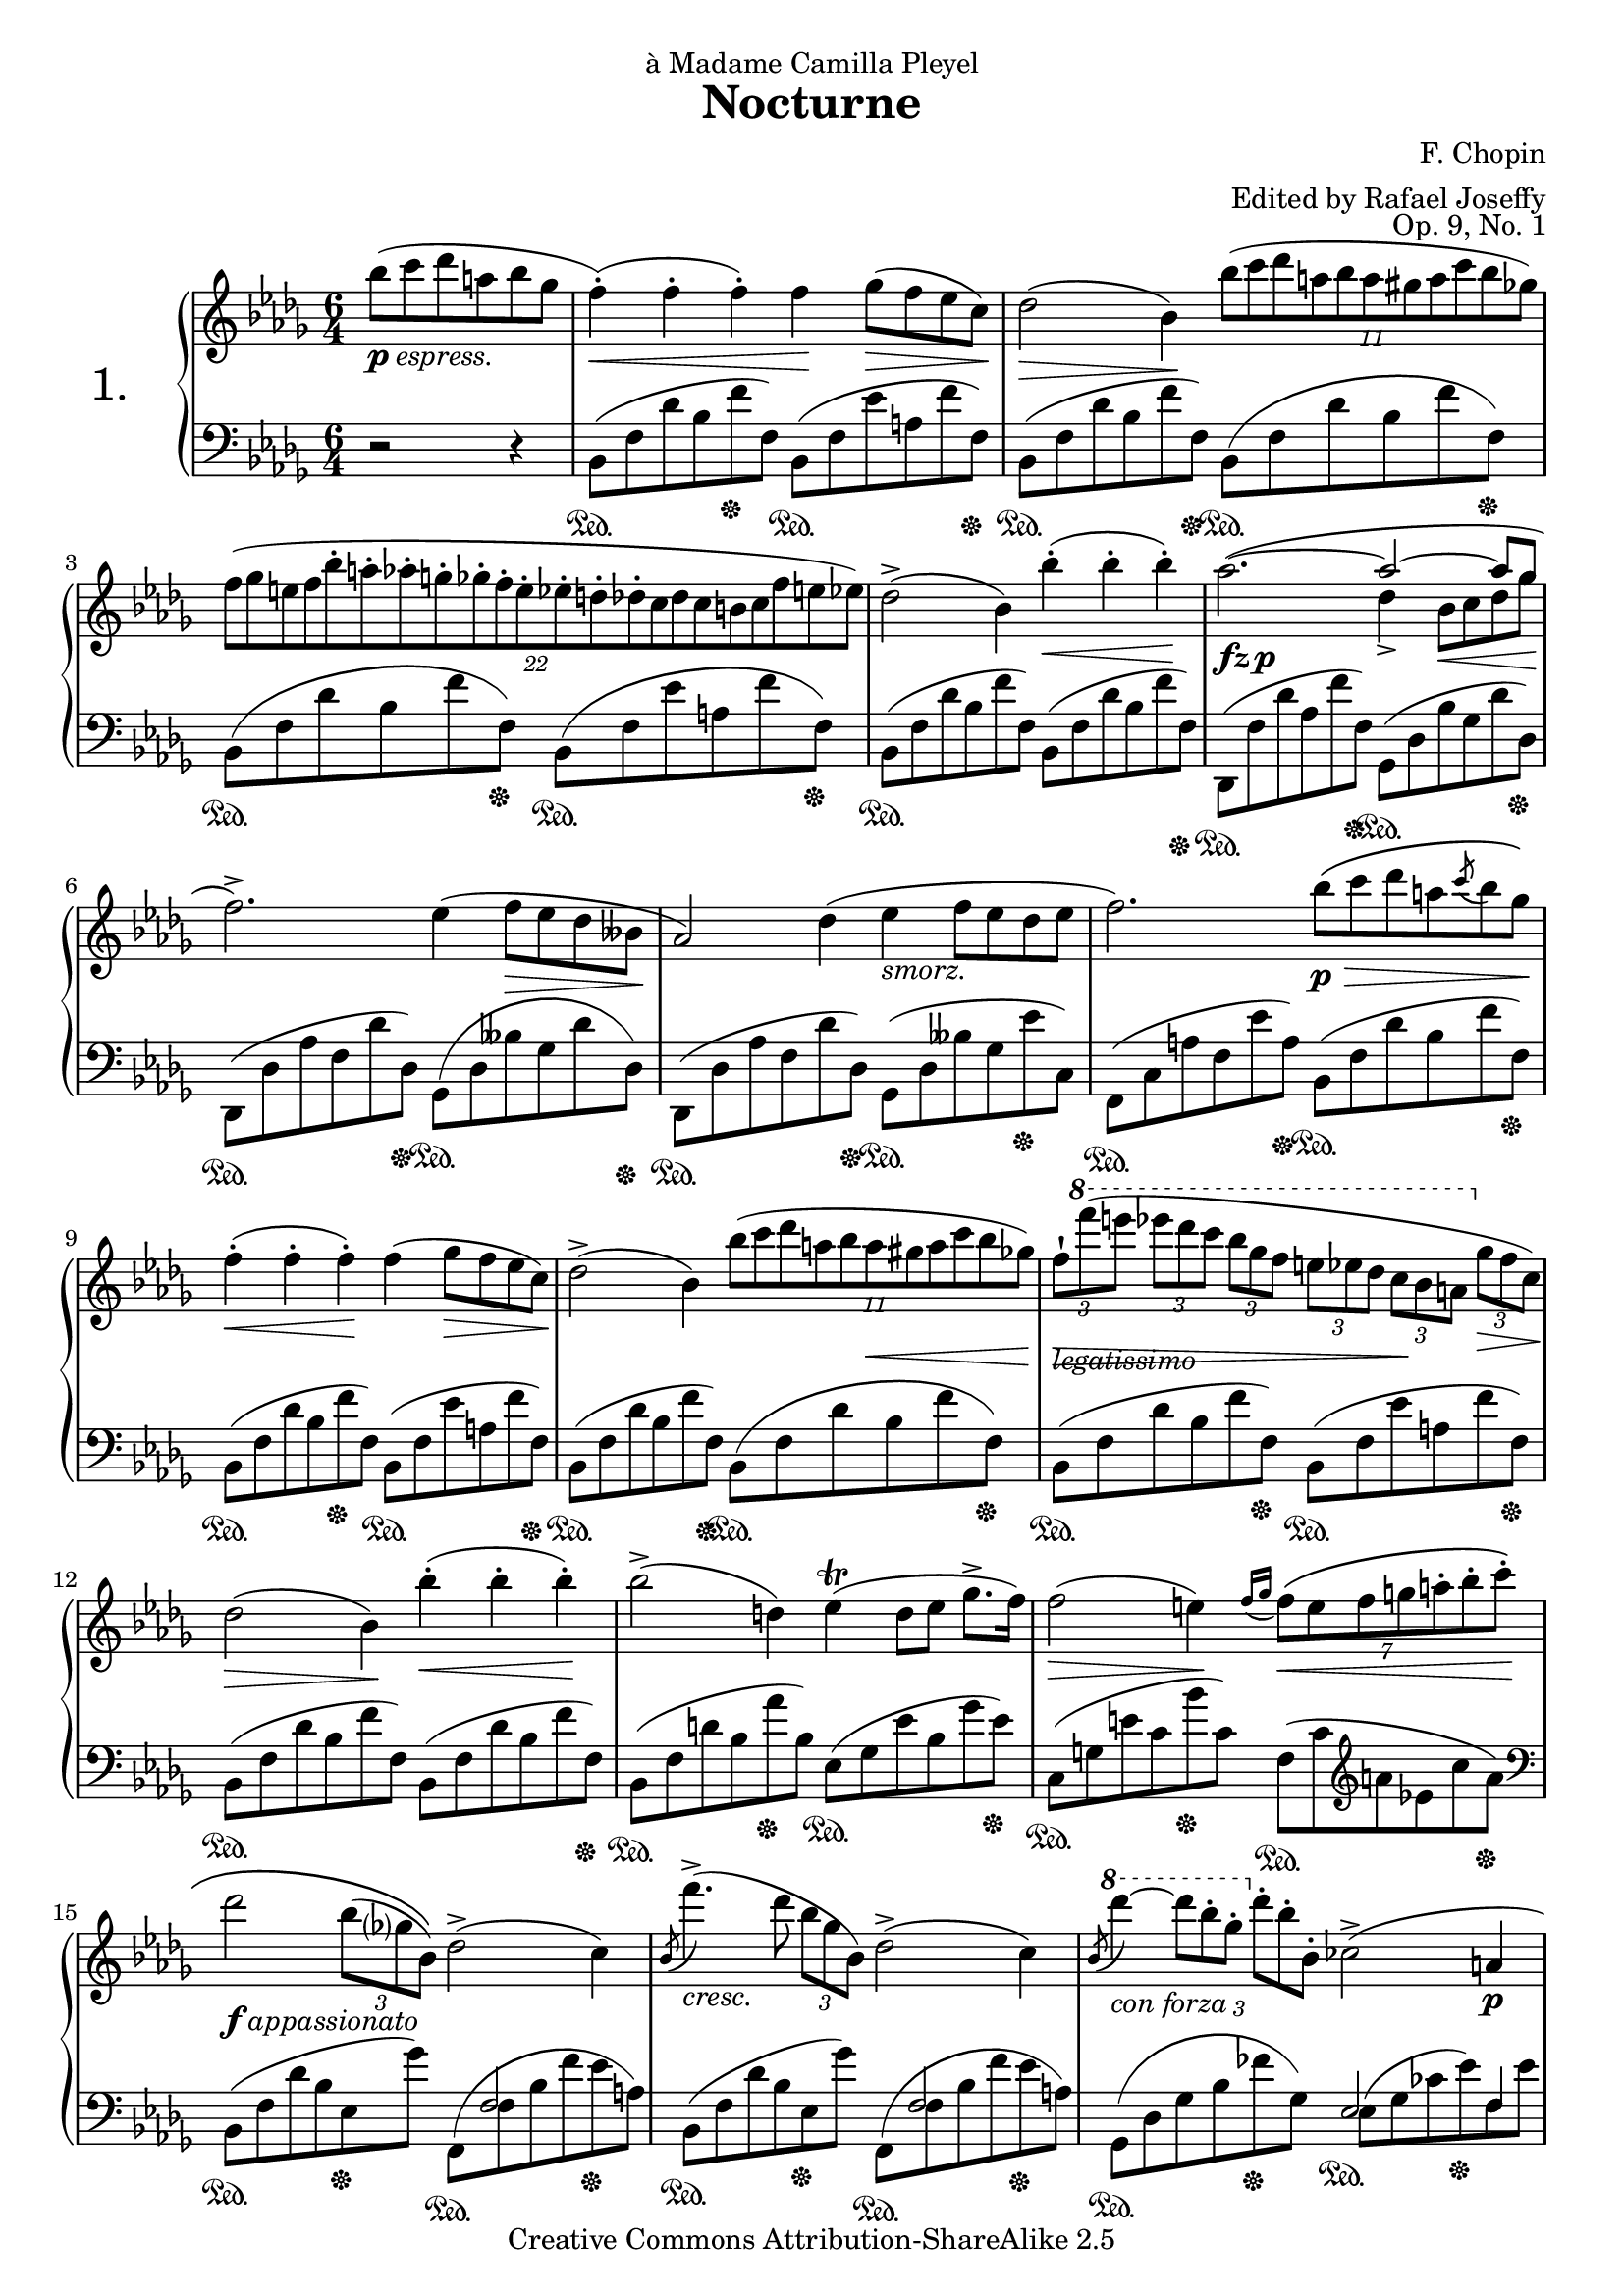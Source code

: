 \version "2.20.0"

% Nocturne No. 1 in B-flat minor
% F. Chopin - Op. 9, No. 1
% 
% typeset by Benjamin Esham <bdesham@gmail.com>
%
% This file was last updated on 2005-08-07.
%
% This music is part of the Mutopia project (http://www.MutopiaProject.org/).
% Copyright (c) The Mutopia Project and Benjamin Esham, 2005.
%
% This work is licensed under the Creative Commons Attribution-ShareAlike License 2.5.
% To view a copy of that license visit http://creativecommons.org/licenses/by-sa/2.5/
% or send a letter to Creative Commons, 559 Nathan Abbott Way, Stanford, CA 94305, USA.
% 
% NOTES
% 
% - There are no fingerings in this version.  I'll probably add them in a later version.

%%
%% MACROS
%%

% some stuff to assist with polyphony
up = {\stemUp \slurUp \tieUp \phrasingSlurUp}
down = {\stemDown \slurDown \tieDown \phrasingSlurDown}
sreset = {\stemNeutral \slurNeutral \tieNeutral \phrasingSlurNeutral}

% don't display the numbers (or brackets) on tuplets
tupletNumbersOff = {
	\override TupletBracket.bracket-visibility = ##f
	\override TupletBracket.number-visibility % number-visibility is deprecated. Tune the TupletNumber instead
 = ##f
}

% reset \tupletNumbersOff
tupletNumbersOn = {
	\revert TupletBracket.bracket-visibility
	\revert TupletBracket.number-visibility % number-visibility is deprecated. Tune the TupletNumber instead

}

% display the tuplet number for this next tuplet only
tupletNumbersOnce = { \once \override TupletBracket.number-visibility % number-visibility is deprecated. Tune the TupletNumber instead
 = ##t }

% options for breaking up tuplets
quarterTuplets = { \tupletSpan 4 }
halfBarTuplets = { \tupletSpan 2. }
wholeBarTuplets = { \tupletSpan 1*6/4 }

% shorter versions of the pedal commands
pd = \sustainOn
pu = \sustainOff

%%
%% MUSIC
%%

rightNotes = \relative c'''{
	\time 6/4
	\key bes \minor
	\clef treble
	
	%#(override-auto-beam-setting '(end * * * *) 6 8 'Staff)
	\set Staff.extraNatural = ##f
	
	\context Voice = main {
		
		\partial 2. bes8_\markup{\dynamic p \italic espress.}( c des a bes ges
		f4-.-\<)( f-. f-.) f-\! ges8-\>( f ees c-\!)
		des2-\>( bes4-\!) \tuplet 11/6 { bes'8( c des a bes a gis a c bes ges) }
		\wholeBarTuplets
		\tuplet 22/12 { f8[( ges e f bes-. a-. aes-. g-. ges-. f-. e-. ees-. d-. des-. c des c b c f e ees]) }
		des2->( bes4) bes'4-.-\<( bes-. bes-.-\!)
		% measure 5
		aes2._\markup{\dynamic{fz p}}( ~ << \context Voice = main { \up
			aes2 ~ aes8 ges
			\sreset
		} \\ { \down
			des4-> bes8-\< c des ges-\!
		} >>
		f2.->) ees4( f8-\> ees des beses-\!
		aes2) des4( ees_\markup{\italic smorz.} f8 ees des ees
		f2.) bes8-\p-\>\( c des a \acciaccatura c8 bes ges-\!\)
		f4-.-\<( f-. f-.-\!) f( ges8-\> f ees c-\!)
		% measure 10
		des2->( bes4) \tuplet 11/6 { bes'8( c des a bes \once \override Hairpin.extra-offset = #'(0.0 . -1.0)
			a-\< gis a c bes ges) }
		\once \override Hairpin.extra-offset = #'(0.0 . -1.0)
		\once \override TextScript.extra-offset = #'(0.0 . 0.8)
		\once \override OttavaBracket.extra-offset = #'(0.0 . 1.0)
		\tupletNumbersOff \quarterTuplets \tuplet 3/2 { f8-!-\!-\>_\markup{\italic legatissimo}[
			\ottava #1 f''( e] ees[ des c] bes[ ges f] e[ ees des] c-\![ bes a]
			\ottava #0 ges-\>[ f c-\!]) } \tupletNumbersOn
		des2-\>( bes4-\!) bes'4-.-\<( bes-. bes-.-\!)
		bes2->( d,4) ees-\trill( d8 ees ges8.-> f16)
		f2-\>( e4-\!) \acciaccatura { f16[ ges] } \halfBarTuplets \tuplet 7/6 { f8-\<\( e f g a-. bes-. c-.-\! }
		% measure 15
		\tupletNumbersOff des2_\markup{\dynamic f \italic appassionato} \tuplet 3/2 { bes8( ges? bes,)\) } des2->( c4)
			\tupletNumbersOn
		\acciaccatura bes8 f''4.->_\markup{\italic cresc.}( des8 \noBeam \tuplet 3/2 { bes ges bes,) }  des2->( c4)
		\acciaccatura bes8 \ottava #1 des''4_\markup{\italic{con forza}} ~ \tupletNumbersOff
			\tuplet 3/2 { des8[ bes-. ges-.] \ottava #0 des-.[ bes-. bes,-.] } ces2->( a4-\p \tupletNumbersOn
		bes2.) r2 r4
		\once \override TextScript.extra-offset = #'(0.0 . 1.6)
		<f f'>2.-\pp^\markup{\italic{sotto voce}}( <fes fes'>
		% measure 20
		<ees ees'>8 <f? f'?> <ees ees'>4 <c c'> <bes bes'> <aes aes'>2->
		<bes bes'>4-\< <c c'>2-> <des des'>4 <ees ees'>2->-\!
		<f f'>8 <ges ges'> <bes bes'>4-\> <aes aes'> <f f'>2.-\!)
		<f f'>2._\markup{\italic{poco rallent.}}( <e e'>
		<d d'>8-\ppp <e e'> <d d'>4 <a a'> <b b'>2.->)
		% measure 25
		<d d'>8( <e e'> <d d'>4 <a a'> <bes? bes'?>2.-\f^\markup{\italic{a tempo}})(
		<c c'>2._\markup{\italic cresc.} <des des'>2.)
		<f f'>2.-\p( <fes fes'>
		<ees ees'>8 <f? f'?> <ees ees'>4 <c c'> <bes bes'> <aes aes'>2->
		<bes bes'>4-\< <c c'>2-> <des des'>4 <ees ees'>2->
		% measure 30
		<f f'>8 <ges ges'>-\!-\> <bes bes'>4 <aes aes'> \acciaccatura <aes aes'>8\( <f f'>2.-\!\))
		<f f'>2._\markup{\italic{poco rallent.}}( <e e'>
		<d d'>8-\ppp <e e'> <d d'>4 <a a'> <b b'>2.->)
		<d d'>8( <e e'> <d d'>4 <a a'> <bes? bes'?>2.^\markup{\italic{a tempo}})(
		<c c'>2. <des des'>2.)
		% measure 35
		<ees ees'>2._\markup{\dynamic f \italic{poco stretto}}( <f f'>
		<ges ges'>4 <f f'>8-\< <ges ges'> <aes aes'> <bes bes'>-\!) <bes bes'>4-\>( <ees, ees'>-\!) <aes aes'>4-> ~
		<aes aes'>4( <bes bes'>8-\> <aes aes'> <ges ges'> <f f'>-\!)
			<f f'>4( <ges ges'>8-\> <f f'> <ees ees'> <des des'>-\!)
		<ees ees'>1_\markup{\dynamic{fz p}}^( ~ <ees ees'>4-\< <e e'>4-\!)
		<f f'>2._\markup{\italic{poco rallent.}}( <e e'>
		% measure 40
		<d d'>8-\ppp <e e'> <d d'>4 <a a'> <b b'>2.->)
		<d d'>8( <e e'> <d d'>4 <a a'> <bes? bes'?>2.-\f^\markup{\italic{a tempo}})(
		<c c'>2. <des des'>2.)
		<ees ees'>2._\markup{\dynamic f \italic{poco stretto}}( <f f'>
		<ges ges'>4 <f f'>8-\< <ges ges'> <aes aes'> <bes bes'>-\!) <bes bes'>4-\>( <ees, ees'>-\!) <aes aes'>4-> ~
		% measure 45
		<aes aes'>4( <bes bes'>8-\> <aes aes'> <ges ges'> <f f'>-\!)	
			<f f'>4( <ges ges'>8-\> <f f'> <ees ees'> <des des'>-\!)
		<ees ees'>1_\markup{\dynamic{fz p}}^( ~ <ees ees'>4-\< <e e'>4-\!)
		<f f'>2._\markup{\italic{poco rallent.}}( <e e'>
		<d d'>8-\ppp <e e'> <d d'>4 <a a'> <b b'>2.)
		<d d'>8( <e e'> <d d'>4 <a a'> <bes? bes'?>2.-\f^\markup{\italic{a tempo}})(
		% measure 50
		<c c'>2. <des des'>2.)
		<< \context Voice = main { \up
			f'2^>( ees8 f) ees2( des4)
			\sreset
		} \\ { \down
			<f, ces'>2.-\ff <f ces'>
		} >>
		<ces' aes'>4.( <des bes'>8 <ces aes'> <des bes'> <ces aes'>4.) r8 r4
		<< \context Voice = main { \up
			f2( ees8 f) ees2^>( des4)
			\sreset
		} \\ { \down
			<f, ces'>1 <f ces'>2
		} >>
		<ces' aes'>8( <des bes'> <ces aes'> <des bes'> <ces aes'> <des bes'> <ces aes'>2.)
		% measure 55
		<des' f>4.->_\markup{\italic{con forza}}( <ces ees>8 <aes ces> <f aes>) <ces f>2( <ces ees ges>4
		<< \context Voice = main { \up
			<ges' bes>2.^> <f aes>)
			\sreset
		} \\ { \down
			ces1.
		} >>
		<des f>4.->-\pp( <ces ees>8 <aes ces> <f aes>) <ces f>2^( << \context Voice = main { \up
			ges'4
			<ges bes>2.^> <f aes>)
			\sreset
		} \\ { \down
			<ces ees>4 ~ ces1.
		} >>
		R1.
		% measure 60
		R1.
		<des' f>2->_\markup{\dynamic ppp \italic legatissimo}( <aes ees'>8 <des f>) <aes ees'>2( <f des'>4)
		<f' aes>4.( <ges bes>8 <f aes> <ges bes> <f aes>4.) r8 r4
		<des f>2( <aes ees'>8 <des f>) <aes ees'>2( <f des'>4)
		<f' aes>8( <ges bes> <f aes> <ges bes> <f aes> <ges bes> <f aes>2.)
		% measure 65
		<des' f>4._\markup{\italic{sempre pianissimo}}( <aes ees'>8 <f des'> <f aes>) <des f>2( <ees ges>4
		<ges bes>2. <f aes>)
		<des f>1.->_\markup{\dynamic fz} ~
		<des f>1. ~
		<des f>1._\markup{\italic smorz.}
		% measure 70
		r2_\markup{\italic{rall. e dolciss.}} r4 bes'8( c des a-> bes-> ges)
		\once \override TextScript.extra-offset = #'(0.0 . 1.4)
		f4-.^\markup{\italic{a tempo}}( f-. f-.) f( ges8 f ees c
		des2 bes4) bes'8( c des a \tuplet 3/2 { c8 bes ges) }
		\tupletNumbersOff \tuplet 3/2 { f8[( ges e] f[) \ottava #1 f''_\markup{\italic legatissimo}( e]
			ees[ des c] } \tupletNumbersOn \halfBarTuplets \tuplet 20/6 { bes a ges f e ees des c bes a ges
			\ottava #0 f ges e? f b, c e ees des) }
		des2( bes4-\<) bes'4-.( bes-. bes-.-\!)
		% measure 75
		bes2-\>( d,4-\!) \tuplet 7/6 { ees8( f ees d ees ges8.-> f16) }
		f2-\>( e4-\!) f4^\trill^\markup{\flat} \grace { e16[( f] } g8-\<)-.( a-. bes-. c-.-\!)
		des2-\f( \tuplet 3/2 { bes8 ges? bes,) } des2->( c4)
		\acciaccatura bes8 f''4._\markup{\italic cresc.}( des8 \noBeam \tuplet 3/2 { bes ges bes,) }  des2->( c4)
		\acciaccatura bes8 \ottava #1 des''4-\ff ~ \tupletNumbersOff \tuplet 3/2 { des8[ bes-. ges-.]
			\ottava #0 des-.[ bes-. bes,-.] } ces2->( a4_\markup{\italic dimin.}
		% measure 80
		bes2.-\p) ces2->( a4
		bes2._\markup{\italic smorz.}) ces16->[( ees ges ces] ees8) r8 r8 a,,8(
		\break			% including this makes a system look horrible for a4, but leaving it out makes that
						% system look horrible for both a4 and letter.
		bes2) r4 <ees' ges>2.->-\ff ~
		<ees ges>8_\markup{\italic accelerando} <ces ees>-> <a ces>-> <ges a>-> <ees ges>-> <ces ees>->
			\stemDown <a ces>->_\markup{\italic dimin.} <ges a>-> <ees ges>-> <ces ees>-> \change Staff = "down"
			\stemUp <a ces>8->^\markup{\italic ritenuto \dynamic ppp} <ges a ees'>-> \change Staff = "up"
		s1.
		% measure 85
		s1.

		\bar "|."
		
	} % end of Voice context
}

leftNotes = \relative c {
	%#(override-auto-beam-setting '(end * * * *) 6 8 'Staff)
	
	\time 6/4
	\key bes \minor
	\clef bass
	
	\context Voice = main {

		\stemDown
		
		\partial 2. r2 r4
		bes8\pd( f' des' bes f'\pu f,) bes,\pd( f' ees' a, f' f,\pu)
		bes,\pd( f' des' bes f' f,\pu) bes,\pd( f' des' bes f' f,\pu)
		bes,\pd( f' des' bes f' f,\pu) bes,\pd( f' ees' a, f' f,\pu)
		bes,\pd( f' des' bes f' f,) bes,( f' des' bes f' f,\pu)
		% measure 5
		des,\pd( f' des' aes f' f,\pu) ges,\pd( des' bes' ges des' des,\pu)
		des,\pd( des' aes' f des' des,\pu) ges,\pd( des' beses' ges des' des,\pu)
		des,\pd( des' aes' f des' des,\pu) ges,\pd( des' beses' ges ees'\pu c,)
		f,\pd( c' a' f ees' a,\pu) bes,\pd( f' des' bes f' f,\pu)
		bes,\pd( f' des' bes f'\pu f,) bes,\pd( f' ees' a, f' f,\pu)
		% measure 10
		bes,\pd( f' des' bes f' f,\pu) bes,\pd( f' des' bes f' f,\pu)
		bes,\pd( f' des' bes f' f,\pu) bes,\pd( f' ees' a, f' f,\pu)
		bes,\pd( f' des' bes f' f,) bes,( f' des' bes f' f,\pu)
		bes,\pd( f' d' bes aes'\pu bes,) ees,\pd( ges ees' bes ges' ees\pu)
		c,\pd( g' e' c bes'\pu c,) f,\pd( c' \clef treble a' ees c' a\pu)
		% measure 15
		\clef bass bes,,\pd( f' des' bes ees,\pu ges') << {
			s8 f,2 s8
		} \\ {
			f,8\pd^( f' bes f' ees\pu a,)
		} >>
		bes,8\pd( f' des' bes ees,\pu ges') << {
			s8 f,2 s8
		} \\ {
			f,8\pd^( f' bes f' ees\pu a,)
		} >>
		ges,8\pd( des' ges bes fes'\pu ges,) << {
			ees2 f4
		} \\ {
			ees8\pd^( ges ces ees\pu) f, ees'
		} >>
		\once \override TextScript.extra-offset = #'(0.0 . -1.6)
		bes,8\pd-\<( f' des' bes f' des-\! bes_\markup{\italic smorz.} f des bes f\pu ees)
		des\pd( aes' des aes' des, aes\pu) des,\pd( aes' des aeses' des, aes\pu)
		% measure 20
		des,\pd( aes' c ges' c, aes\pu) des,\pd( aes' c ges' c, aes\pu)
		des,\pd( aes' c ges' c, aes\pu) des,\pd( aes' c ges' c, aes\pu)
		des,\pd( aes' ees' aes c, aes\pu) des,\pd( aes' des aes' des, aes)
		des,( aes' des aes' des, aes\pu) cis,\pd( a' cis g' cis, a\pu)
		d,\pd( a' d fis d a\pu) d,\pd( g d' g d g,\pu)
		% measure 25
		d\pd( a' d fis d a\pu) g\pd( cis e bes'? e, cis\pu)
		aes?\pd( ees'? ges? beses aes aes,\pu) des,\pd( aes' des aes' des, aes\pu)
		des,\pd( aes' des aes' des, aes\pu) des,\pd( aes' des aeses' des, aes\pu)
		des,\pd( aes' c ges' c, aes\pu) des,\pd( aes' c ges' c, aes\pu)
		des,\pd( aes' c ges' c, aes\pu) des,\pd( aes' c ges' c, aes\pu)
		% measure 30
		des,\pd( aes' ees' aes c, aes\pu) des,\pd( aes' des aes' des, aes)
		des,( aes' des aes' des, aes\pu) cis,\pd( a' cis g' cis, a\pu)
		d,\pd( a' d fis d a\pu) d,\pd( g d' g d g,\pu)
		d\pd( a' d fis d a\pu) g\pd( cis e bes' e, cis\pu)
		aes?\pd( ees'? ges? beses aes\pu aes,) des,\pd( aes' des aes' des, bes?\pu)
		% measure 35
		aes\pd( ees' aes c aes ees\pu) aes,\pd( d f bes f d\pu)
		ges,\pd( bes ees bes' ees, bes\pu) ges\pd( c ees aes ees\pu c)
		f,\pd( aes des aes' des, aes\pu) des,\pd( aes' des aes' des, aes\pu)
		des,\pd( bes' ees g ees bes\pu) des,\pd( a' c ges' c,\pu aes)
		des,\pd( aes' des aes' des, aes\pu) cis,\pd( a' cis g' cis, a\pu)
		% measure 40
		d,\pd( a' d fis d a\pu) d,\pd( g d' g d g,\pu)
		d\pd( a' d fis d a\pu) g\pd( cis e bes'? e, cis\pu)
		aes?\pd( ees'? ges? beses aes aes,\pu) des,\pd( aes' des aes' des, bes?\pu)
		aes8\pd( ees' aes c aes ees\pu) aes,\pd( d f bes f d\pu)
		ges,\pd( bes ees bes' ees, bes\pu) ges\pd( c ees aes ees\pu c)
		% measure 45
		f,\pd( aes des aes' des, aes\pu) des,\pd( aes' des aes' des, aes\pu)
		des,\pd( bes' ees g ees bes\pu) des,\pd( a' c ges' c,\pu aes)
		des,\pd( aes' des aes' des, aes\pu) cis,\pd( a' cis g' cis, a\pu)
		d,\pd( a' d fis d a\pu) d,\pd( g d' g d g,\pu)
		d\pd( a' d fis d a\pu) g\pd( cis e bes' e, cis\pu)
		% measure 50
		aes?8\pd( ees'? ges? beses aes\pu aes,) des,\pd( aes' des aes' des, aes\pu)
		des,\pd( aes' des aes' des, aes) des,( aes' des aes' des, aes\pu)
		des,\pd( aes' des aes' des, aes) des,( aes' des aes' des, aes\pu)
		des,\pd( aes' des aes' des, aes) des,( aes' des aes' des, aes\pu)
		des,\pd( aes' des aes' des, aes) des,( aes' des aes' des, aes\pu)
		% measure 55
		des,\pd( aes' des aes' des, aes) des,( aes' des aes' des,\pu aes)
		des,\pd( aes' des aes' des, aes\pu) des,\pd( aes' des aes' des, aes\pu)
		des,\pd( aes' des aes' des, aes) des,( aes' des aes' des,\pu aes)
		des,\pd( aes' des aes' des, aes\pu) des\pd( aes' des aes des, aes)
		des( aes' des aes des, aes) des( aes' des aes des, aes)
		% measure 60
		des aes' des aes des, aes des aes' des aes des, aes\pu
		des\pd aes' des aes des, aes des aes' des aes des, aes
		des aes' des aes des, aes des aes' des aes des, aes
		des aes' des aes des, aes des aes' des aes des, aes
		des( aes' des aes des, aes) des( aes' des aes des, aes)
		% measure 65
		des( aes' des aes des, aes) des( aes' des aes des, aes)
		des( aes' des aes des, aes) des( aes' des aes des, aes)
		\once \override TextScript.extra-offset = #'(0.0 . -1.0)
			des_\markup{\italic sempre \dynamic pp}( aes' des aes des,\pu) a\pd( des a' des a des,\pu) aes\pd(
		des aes' des aes des,\pu) ges,\pd( des' ges des' ges, des\pu) aes\pd(
		des aes' des aes des,\pu) a\pd( des a' des a des,\pu) a\pd(
		% measure 70
		<< {
			s8 s s s s bes4*1/2 des f s8 s s s
		} \\ \context Voice = "main" {
			des8 a' des a des,\pu) bes\pd( des f des' bes f' f,\pu)
		} >>
		bes,\pd( f' des' bes f' f,\pu) bes,\pd( f' ees' a, f' f,\pu)
		bes,\pd( f' des' bes f' f,\pu) bes,\pd( f' des' bes f' f,\pu)
		bes,\pd( f' des' bes f' f,\pu) bes,\pd( f' ees' a, f' f,\pu
		bes,\pd f' des' bes f' f,) bes,( f' des' bes f' f,\pu)
		% measure 75
		bes,\pd( f' d' bes aes' bes,\pu) ees,\pd( ges ees' bes ges' ees\pu)
		c,\pd( g' e' c bes'\pu c,) f,\pd( c' \clef treble a' ees c' a\pu)
		\clef bass bes,,\pd( f' des' bes ees,\pu ges') << {
			s8 f,2 s8
		} \\ {
			f,8\pd^( f' bes f' ees\pu a,)
		} >>
		bes,8\pd( f' des' bes ees,\pu ges') << {
			s8 f,2 s8
		} \\ {
			f,8\pd^( f' bes f' ees\pu a,)
		} >>
		ges,8\pd( des' ges bes fes' ges,\pu) << {
			ees2 f4
		} \\ {
			ees8\pd^( ges ces ees) f,\pu ees'
		} >>
		% measure 80
		bes,\pd( f' des' bes f' f,\pu) bes,\pd( ges' ees' a, ges'\pu ges,)
		bes,\pd( f' des' bes f' f,\pu) bes,\pd( ges' ees' a, ges' ges,\pu)
		bes,\pd( f' des' bes f' f,\pu) bes,\pd( ges' a ces ees ges)
		\stemNeutral \clef treble a4 r4 r r2 \clef bass s8 s8\pu
		<< {
			<f, bes d>2.( <f bes d>4-. <f bes d>-. <bes d>-.)
		} \\ {
			<bes,, bes'>2.\pd( <bes bes'>4-. <bes bes'>-. <bes bes'>-.\pu)
		} \\ {
			\stemDown
			s2. s4 s s8 ges''8*1/2 f		% this is a kludge to get the eighth notes to the right of the others
		} >>
		% measure 85
		<bes,, bes' d f bes d>1\arpeggio^\fermata_\fermata\pd s2\pu

		\bar "|."
	
	} % end of Voice context
}

%#(set-default-paper-size "letter")
#(set-global-staff-size 19)

\header {
	title = "Nocturne"
	dedication = \markup{à Madame Camilla Pleyel}
	composer = "F. Chopin"
	opus = "Op. 9, No. 1"
	arranger = "Edited by Rafael Joseffy"
	
	mutopiatitle = "Nocturne No. 1 in B-flat minor"
	mutopiacomposer = "ChopinFF"
	mutopiaopus = "Op. 9, No. 1"
	mutopiainstrument = "Piano"
	
	date = "1827"
	source = "Schirmer, 1915"
	style = "Romantic"
	copyright = "Creative Commons Attribution-ShareAlike 2.5"
	
	maintainer = "Benjamin D. Esham"
	maintainerEmail = "bdesham@gmail.com"
	lastupdated = "2005/Aug/07"
        
        footer = "Mutopia-2005/08/08-582"
        tagline = \markup { \override #'(box-padding . 1.0) \override #'(baseline-skip . 2.7) \box \center-column { \small \line { Sheet music from \with-url "http://www.MutopiaProject.org" \line { \teeny www. \hspace #-1.0 MutopiaProject \hspace #-1.0 \teeny .org \hspace #0.5 } • \hspace #0.5 \italic Free to download, with the \italic freedom to distribute, modify and perform. } \line { \small \line { Typeset using \with-url "http://www.LilyPond.org" \line { \teeny www. \hspace #-1.0 LilyPond \hspace #-1.0 \teeny .org } by \maintainer \hspace #-1.0 . \hspace #0.5 Copyright © 2005. \hspace #0.5 Reference: \footer } } \line { \teeny \line { Licensed under the Creative Commons Attribution-ShareAlike 2.5 License, for details see: \hspace #-0.5 \with-url "http://creativecommons.org/licenses/by-sa/2.5" http://creativecommons.org/licenses/by-sa/2.5 } } } }

}

\score {
	\context PianoStaff <<
		\set PianoStaff.instrumentName = \markup{\fontsize #4 {1.} \hspace #1.0 }
		\context Staff = "up" <<
			\rightNotes
		>>
		\context Staff = "down" <<
			\leftNotes
		>>
	>>
	
	\layout {
		\context { \Score \override SpacingSpanner.spacing-increment = #1.2 }
	}
	
	
  \midi {
    \tempo 4 = 116
    }


}
